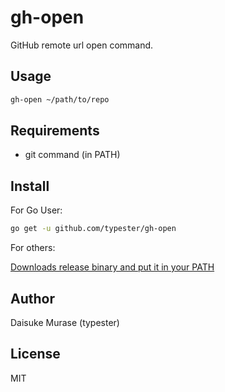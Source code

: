 * gh-open

GitHub remote url open command.

#+BEGIN_HTML
<a href="https://app.wercker.com/project/bykey/d299966c240491214aefaee0ba3f5fab"><img alt="Wercker status" src="https://app.wercker.com/status/d299966c240491214aefaee0ba3f5fab/s"></a>
#+END_HTML

** Usage

   #+BEGIN_SRC sh
     gh-open ~/path/to/repo
   #+END_SRC

** Requirements

   - git command (in PATH)

** Install

   For Go User:
   #+BEGIN_SRC sh
     go get -u github.com/typester/gh-open
   #+END_SRC

   For others:

   [[https://github.com/typester/gh-open/releases][Downloads release binary and put it in your PATH]]

** Author
   Daisuke Murase (typester)

** License
   MIT





